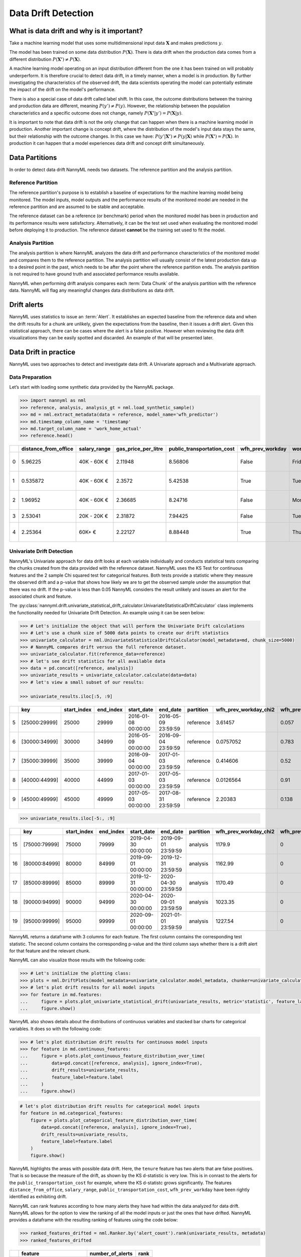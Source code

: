 .. _data-drift:

====================
Data Drift Detection
====================

What is data drift and why is it important?
===========================================

Take a machine learning model that uses some multidimensional input data
:math:`\mathbf{X}` and makes predictions :math:`y`.

The model has been trained on some data distribution :math:`P(\mathbf{X})`.
There is data drift when the production data comes from a different distribution
:math:`P(\mathbf{X'}) \neq P(\mathbf{X})`.

A machine learning model operating on an input distribution different from
the one it has been trained on will probably underperform. It is therefore crucial to detect
data drift, in a timely manner, when a model is in production. By further investigating the
characteristics of the observed drift, the data scientists operating the model
can potentially estimate the impact of the drift on the model's performance.

There is also a special case of data drift called label shift. In this case, the outcome
distributions between the training and production data are different, meaning
:math:`P(y') \neq P(y)`. However, the relationship between the population characteristics and
a specific outcome does not change, namely :math:`P(\mathbf{X'}|y') = P(\mathbf{X}|y)`.

It is important to note that data drift is not the only change that can happen when there is a
machine learning model in production. Another important change is concept drift, where the
distribution of the model's input data stays the same, but their relationship with the outcome
changes. In this case we have: :math:`P(y'|\mathbf{X'}) \neq P(y|\mathbf{X})` while
:math:`P(\mathbf{X'}) = P(\mathbf{X})`. In production it can happen that a model
experiences data drift and concept drift simultaneously.


.. _data-drift-partitions:

Data Partitions
===============

In order to detect data drift NannyML needs two datasets. The reference partition and the
analysis partition.

Reference Partition
-------------------

The reference partition's purpose is to establish a baseline of expectations for the machine
learning model being monitored. The model inputs, model outputs and
the performance results of the monitored model are needed in the reference partition and are assumed
to be stable and acceptable.

The reference dataset can be a reference (or benchmark) period when the
monitored model has been in production and its performance results were satisfactory.
Alternatively, it can be the test set used when evaluating the monitored model before
deploying it to production. The reference dataset **cannot** be the training set used to fit the model.

Analysis Partition
------------------

The analysis partition is where NannyML analyzes the data drift and performance characteristics of the monitored
model and compares them to the reference partition.
The analysis partition will usually consist of the latest production data up to a desired point in
the past, which needs to be after the point where the reference partition ends.
The analysis partition is not required to have ground truth and associated performance results
available.

NannyML when performing drift analysis compares each :term:`Data Chunk` of the analysis partition
with the reference data. NannyML will flag any meaningful changes data distributions as data drift.

Drift alerts
============

NannyML uses statistics to issue an :term:`Alert`. It establishes an expected baseline from
the reference data and when the drift results for a chunk are unlikely, given the expectations
from the baseline, then it issues a drift alert. Given this statistical approach, there can be
cases where the alert is a false positive. However when reviewing the data drift visualizations
they can be easily spotted and discarded. An example of that will be presented later.


.. _data-drift-practice:

Data Drift in practice
======================

NannyML uses two approaches to detect and investigate data drift. A Univariate approach and a
Multivariate approach.

Data Preparation
----------------

Let’s start with loading some synthetic data provided by the NannyML package.

.. code-block:: python

    >>> import nannyml as nml
    >>> reference, analysis, analysis_gt = nml.load_synthetic_sample()
    >>> md = nml.extract_metadata(data = reference, model_name='wfh_predictor')
    >>> md.timestamp_column_name = 'timestamp'
    >>> md.target_column_name = 'work_home_actual'
    >>> reference.head()


+----+------------------------+----------------+-----------------------+------------------------------+--------------------+-----------+----------+--------------+--------------------+---------------------+----------------+-------------+
|    |   distance_from_office | salary_range   |   gas_price_per_litre |   public_transportation_cost | wfh_prev_workday   | workday   |   tenure |   identifier |   work_home_actual | timestamp           |   y_pred_proba | partition   |
+====+========================+================+=======================+==============================+====================+===========+==========+==============+====================+=====================+================+=============+
|  0 |               5.96225  | 40K - 60K €    |               2.11948 |                      8.56806 | False              | Friday    | 0.212653 |            0 |                  1 | 2014-05-09 22:27:20 |           0.99 | reference   |
+----+------------------------+----------------+-----------------------+------------------------------+--------------------+-----------+----------+--------------+--------------------+---------------------+----------------+-------------+
|  1 |               0.535872 | 40K - 60K €    |               2.3572  |                      5.42538 | True               | Tuesday   | 4.92755  |            1 |                  0 | 2014-05-09 22:59:32 |           0.07 | reference   |
+----+------------------------+----------------+-----------------------+------------------------------+--------------------+-----------+----------+--------------+--------------------+---------------------+----------------+-------------+
|  2 |               1.96952  | 40K - 60K €    |               2.36685 |                      8.24716 | False              | Monday    | 0.520817 |            2 |                  1 | 2014-05-09 23:48:25 |           1    | reference   |
+----+------------------------+----------------+-----------------------+------------------------------+--------------------+-----------+----------+--------------+--------------------+---------------------+----------------+-------------+
|  3 |               2.53041  | 20K - 20K €    |               2.31872 |                      7.94425 | False              | Tuesday   | 0.453649 |            3 |                  1 | 2014-05-10 01:12:09 |           0.98 | reference   |
+----+------------------------+----------------+-----------------------+------------------------------+--------------------+-----------+----------+--------------+--------------------+---------------------+----------------+-------------+
|  4 |               2.25364  | 60K+ €         |               2.22127 |                      8.88448 | True               | Thursday  | 5.69526  |            4 |                  1 | 2014-05-10 02:21:34 |           0.99 | reference   |
+----+------------------------+----------------+-----------------------+------------------------------+--------------------+-----------+----------+--------------+--------------------+---------------------+----------------+-------------+


.. _data-drift-univariate:

Univariate Drift Detection
--------------------------

NannyML's Univariate approach for data drift looks at each variable individually and conducts
statistical tests comparing the chunks created from the data provided with the reference dataset.
NannyML uses the KS Test for continuous features and the 2 sample
Chi squared test for categorical features. Both tests provide a statistic where they measure the
observed drift and a p-value that shows how likely we are to get the observed sample
under the assumption that there was no drift. If the p-value is less than 0.05 NannyML considers
the result unlikely and issues an alert for the associated chunk and feature.

The :py:class:`nannyml.drift.univariate_statistical_drift_calculator.UnivariateStatisticalDriftCalculator`
class implements the functionality needed for Univariate Drift Detection.
An example using it can be seen below:

.. code-block:: python

    >>> # Let's initialize the object that will perform the Univariate Drift calculations
    >>> # Let's use a chunk size of 5000 data points to create our drift statistics
    >>> univariate_calculator = nml.UnivariateStatisticalDriftCalculator(model_metadata=md, chunk_size=5000)
    >>> # NannyML compares drift versus the full reference dataset.
    >>> univariate_calculator.fit(reference_data=reference)
    >>> # let's see drift statistics for all available data
    >>> data = pd.concat([reference, analysis])
    >>> univariate_results = univariate_calculator.calculate(data=data)
    >>> # let's view a small subset of our results:

    >>> univariate_results.iloc[:5, :9]

+----+---------------+---------------+-------------+---------------------+---------------------+-------------+-------------------------+----------------------------+--------------------------+
|    | key           |   start_index |   end_index | start_date          | end_date            | partition   |   wfh_prev_workday_chi2 |   wfh_prev_workday_p_value | wfh_prev_workday_alert   |
+====+===============+===============+=============+=====================+=====================+=============+=========================+============================+==========================+
|  5 | [25000:29999] |         25000 |       29999 | 2016-01-08 00:00:00 | 2016-05-09 23:59:59 | reference   |               3.61457   |                      0.057 | False                    |
+----+---------------+---------------+-------------+---------------------+---------------------+-------------+-------------------------+----------------------------+--------------------------+
|  6 | [30000:34999] |         30000 |       34999 | 2016-05-09 00:00:00 | 2016-09-04 23:59:59 | reference   |               0.0757052 |                      0.783 | False                    |
+----+---------------+---------------+-------------+---------------------+---------------------+-------------+-------------------------+----------------------------+--------------------------+
|  7 | [35000:39999] |         35000 |       39999 | 2016-09-04 00:00:00 | 2017-01-03 23:59:59 | reference   |               0.414606  |                      0.52  | False                    |
+----+---------------+---------------+-------------+---------------------+---------------------+-------------+-------------------------+----------------------------+--------------------------+
|  8 | [40000:44999] |         40000 |       44999 | 2017-01-03 00:00:00 | 2017-05-03 23:59:59 | reference   |               0.0126564 |                      0.91  | False                    |
+----+---------------+---------------+-------------+---------------------+---------------------+-------------+-------------------------+----------------------------+--------------------------+
|  9 | [45000:49999] |         45000 |       49999 | 2017-05-03 00:00:00 | 2017-08-31 23:59:59 | reference   |               2.20383   |                      0.138 | False                    |
+----+---------------+---------------+-------------+---------------------+---------------------+-------------+-------------------------+----------------------------+--------------------------+


.. code-block:: python

    >>> univariate_results.iloc[-5:, :9]

+----+---------------+---------------+-------------+---------------------+---------------------+-------------+-------------------------+----------------------------+--------------------------+
|    | key           |   start_index |   end_index | start_date          | end_date            | partition   |   wfh_prev_workday_chi2 |   wfh_prev_workday_p_value | wfh_prev_workday_alert   |
+====+===============+===============+=============+=====================+=====================+=============+=========================+============================+==========================+
| 15 | [75000:79999] |         75000 |       79999 | 2019-04-30 00:00:00 | 2019-09-01 23:59:59 | analysis    |                 1179.9  |                          0 | True                     |
+----+---------------+---------------+-------------+---------------------+---------------------+-------------+-------------------------+----------------------------+--------------------------+
| 16 | [80000:84999] |         80000 |       84999 | 2019-09-01 00:00:00 | 2019-12-31 23:59:59 | analysis    |                 1162.99 |                          0 | True                     |
+----+---------------+---------------+-------------+---------------------+---------------------+-------------+-------------------------+----------------------------+--------------------------+
| 17 | [85000:89999] |         85000 |       89999 | 2019-12-31 00:00:00 | 2020-04-30 23:59:59 | analysis    |                 1170.49 |                          0 | True                     |
+----+---------------+---------------+-------------+---------------------+---------------------+-------------+-------------------------+----------------------------+--------------------------+
| 18 | [90000:94999] |         90000 |       94999 | 2020-04-30 00:00:00 | 2020-09-01 23:59:59 | analysis    |                 1023.35 |                          0 | True                     |
+----+---------------+---------------+-------------+---------------------+---------------------+-------------+-------------------------+----------------------------+--------------------------+
| 19 | [95000:99999] |         95000 |       99999 | 2020-09-01 00:00:00 | 2021-01-01 23:59:59 | analysis    |                 1227.54 |                          0 | True                     |
+----+---------------+---------------+-------------+---------------------+---------------------+-------------+-------------------------+----------------------------+--------------------------+

NannyML returns a dataframe with 3 columns for each feature. The first column contains the corresponding test
statistic. The second column contains the corresponding p-value and the third column says whether there
is a drift alert for that feature and the relevant chunk.

NannyML can also visualize those results with the following code:

.. code-block:: python

    >>> # Let's initialize the plotting class:
    >>> plots = nml.DriftPlots(model_metadata=univariate_calculator.model_metadata, chunker=univariate_calculator.chunker)
    >>> # let's plot drift results for all model inputs
    >>> for feature in md.features:
    ...     figure = plots.plot_univariate_statistical_drift(univariate_results, metric='statistic', feature_label=feature.label)
    ...     figure.show()

.. image:: ../_static/drift-guide-distance_from_office.svg

.. image:: ../_static/drift-guide-gas_price_per_litre.svg

.. image:: ../_static/drift-guide-tenure.svg

.. image:: ../_static/drift-guide-wfh_prev_workday.svg

.. image:: ../_static/drift-guide-workday.svg

.. image:: ../_static/drift-guide-public_transportation_cost.svg

.. image:: ../_static/drift-guide-salary_range.svg


NannyML also shows details about the distributions of continuous variables and
stacked bar charts for categorical variables. It does so with the following code:


.. code-block:: python

    >>> # let's plot distribution drift results for continuous model inputs
    >>> for feature in md.continuous_features:
    ...     figure = plots.plot_continuous_feature_distribution_over_time(
    ...         data=pd.concat([reference, analysis], ignore_index=True),
    ...         drift_results=univariate_results,
    ...         feature_label=feature.label
    ...     )
    ...     figure.show()

.. image:: ../_static/drift-guide-joyplot-distance_from_office.svg

.. image:: ../_static/drift-guide-joyplot-gas_price_per_litre.svg

.. image:: ../_static/drift-guide-joyplot-public_transportation_cost.svg

.. image:: ../_static/drift-guide-joyplot-tenure.svg

.. code-block:: python

    # let's plot distribution drift results for categorical model inputs
    for feature in md.categorical_features:
        figure = plots.plot_categorical_feature_distribution_over_time(
            data=pd.concat([reference, analysis], ignore_index=True),
            drift_results=univariate_results,
            feature_label=feature.label
        )
        figure.show()

.. image:: ../_static/drift-guide-stacked-salary_range.svg

.. image:: ../_static/drift-guide-stacked-wfh_prev_workday.svg

.. image:: ../_static/drift-guide-stacked-workday.svg

NannyML highlights the areas with possible data drift.
Here, the ``tenure`` feature has two alerts that are false positives. That is so
because the measure of the drift, as shown by the KS d-statistic is very low. This is
in conrast to the alerts for the ``public_transportation_cost`` for example, where
the KS d-statistc grows significantly.
The features ``distance_from_office``, ``salary_range``, ``public_transportation_cost``,
``wfh_prev_workday`` have been rightly identified as exhibiting drift.

NannyML can rank features according to how many alerts they have had within the data analyzed
for data drift. NannyML allows for the option to view the ranking of all the model inputs or just the ones that have drifted.
NannyML provides a dataframe with the resulting ranking of features using the code below:

.. code-block:: python

    >>> ranked_features_drifted = nml.Ranker.by('alert_count').rank(univariate_results, metadata)
    >>> ranked_features_drifted

+----+----------------------------+--------------------+--------+
|    | feature                    |   number_of_alerts |   rank |
+====+============================+====================+========+
|  0 | wfh_prev_workday           |                  5 |      1 |
+----+----------------------------+--------------------+--------+
|  1 | salary_range               |                  5 |      2 |
+----+----------------------------+--------------------+--------+
|  2 | distance_from_office       |                  5 |      3 |
+----+----------------------------+--------------------+--------+
|  3 | public_transportation_cost |                  5 |      4 |
+----+----------------------------+--------------------+--------+
|  4 | tenure                     |                  2 |      5 |
+----+----------------------------+--------------------+--------+
|  5 | workday                    |                  0 |      6 |
+----+----------------------------+--------------------+--------+
|  6 | gas_price_per_litre        |                  0 |      7 |
+----+----------------------------+--------------------+--------+

Drift Detection for Model Outputs
---------------------------------

NannyML also detects data drift in the :term:`Model Outputs`. It uses the same methodology as for a continuous feature.
The results are in our ``univariate_results`` object. We can visualize them with:

.. code-block:: python

    >>> figure = plots.plot_univariate_statistical_prediction_drift(univariate_results, metric='statistic')
    >>> figure.show()

.. image:: ../_static/drift-guide-predictions.svg

NannyML can also show how the distributions of the model predictions evolved over time:

.. image:: ../_static/drift-guide-predictions-joyplot.svg


Looking at the results we see that we have a false alert on the first chunk of the analysis data. Similar
to the ``tenure`` variable this is a false alert because the drift measured by the KS d-statistic is very low. This
can happen when the statistical tests consider significant a small change in the distribtion of a variable
in the chunks.

.. _data-drift-multivariate:

Multivariate Drift Detection
----------------------------

The univariate approach to data drift detection is simple and interpretable but has a few significant downsides.
Multidimensional data can have complex structures
whose change may not be visible by just viewing the distributions of each feature.


NannyML uses Data Reconstruction with PCA to detect such changes. For a detailed explanation of
the method see
:ref:`Data Reconstruction with PCA Deep Dive<data-reconstruction-pca>`.
The method returns a single number, :term:`Reconstruction Error`. The changes in this value
reflect a change in the structure of the model inputs. NannyML monitors the
reconstruction error over time for the monitored model and raises an alert if the
values get outside the range observed in the reference partition.

The :py:class:`nannyml.drift.data_reconstruction_drift_calcutor.DataReconstructionDriftCalculator`
module implements this functionality. An example of us using it can be seen below:


.. code-block:: python

    # Let's initialize the object that will perform Data Reconstruction with PCA
    # Let's use a chunk size of 5000 data points to create our drift statistics
    >>> rcerror_calculator = nml.DataReconstructionDriftCalculator(model_metadata=md, chunk_size=5000)
    # NannyML compares drift versus the full reference dataset.
    >>> rcerror_calculator.fit(reference_data=reference)
    # let's see RC error statistics for all available data
    >>> rcerror_results = rcerror_calculator.calculate(data=data)
    >>> rcerror_results

        key             start_index end_index   start_date  end_date                partition 	reconstruction_error    alert
    0   [0:4999]        0           4999        2014-05-09  2014-09-09 23:59:59     reference   1.120961                False
    1   [5000:9999]     5000        9999        2014-09-09  2015-01-09 23:59:59     reference   1.118071                False
    2   [10000:14999]   10000       14999       2015-01-09  2015-05-09 23:59:59     reference   1.117237                False
    3   [15000:19999]   15000       19999       2015-05-09  2015-09-07 23:59:59     reference   1.125514                False
    4   [20000:24999]   20000       24999       2015-09-07  2016-01-08 23:59:59     reference   1.109446                False
    5   [25000:29999]   25000       29999       2016-01-08  2016-05-09 23:59:59     reference   1.122759                False
    6   [30000:34999]   30000       34999       2016-05-09  2016-09-04 23:59:59     reference   1.107138                False
    7   [35000:39999]   35000       39999       2016-09-04  2017-01-03 23:59:59     reference   1.127134                False
    8   [40000:44999]   40000       44999       2017-01-03  2017-05-03 23:59:59     reference   1.114237                False
    9   [45000:49999]   45000       49999       2017-05-03  2017-08-31 23:59:59     reference   1.110450                False
    10  [50000:54999]   50000       54999       2017-08-31  2018-01-02 23:59:59     analysis    1.118536                False
    11  [55000:59999]   55000       59999       2018-01-02  2018-05-01 23:59:59     analysis    1.115044                False
    12  [60000:64999]   60000       64999       2018-05-01  2018-09-01 23:59:59     analysis    1.125460                False
    13  [65000:69999]   65000       69999       2018-09-01  2018-12-31 23:59:59     analysis    1.128453                False
    14  [70000:74999]   70000       74999       2018-12-31  2019-04-30 23:59:59     analysis    1.122892                False
    15  [75000:79999]   75000       79999       2019-04-30  2019-09-01 23:59:59     analysis    1.228393                True
    16  [80000:84999]   80000       84999       2019-09-01  2019-12-31 23:59:59     analysis    1.220028                True
    17  [85000:89999]   85000       89999       2019-12-31  2020-04-30 23:59:59     analysis    1.237394                True
    18  [90000:94999]   90000       94999       2020-04-30  2020-09-01 23:59:59     analysis    1.206051                True
    19  [95000:99999]   95000       99999       2020-09-01  2021-01-01 23:59:59     analysis    1.242579                True

NannyML can also visualize multivariate drift results with the following code:

.. code-block:: python

    figure = plots.plot_data_reconstruction_drift(rcerror_results)
    figure.show()

.. image:: ../_static/drift-guide-multivariate.svg

The mutlrivariate drift results provide a consice summary of where data drift
is happening in our input data.
